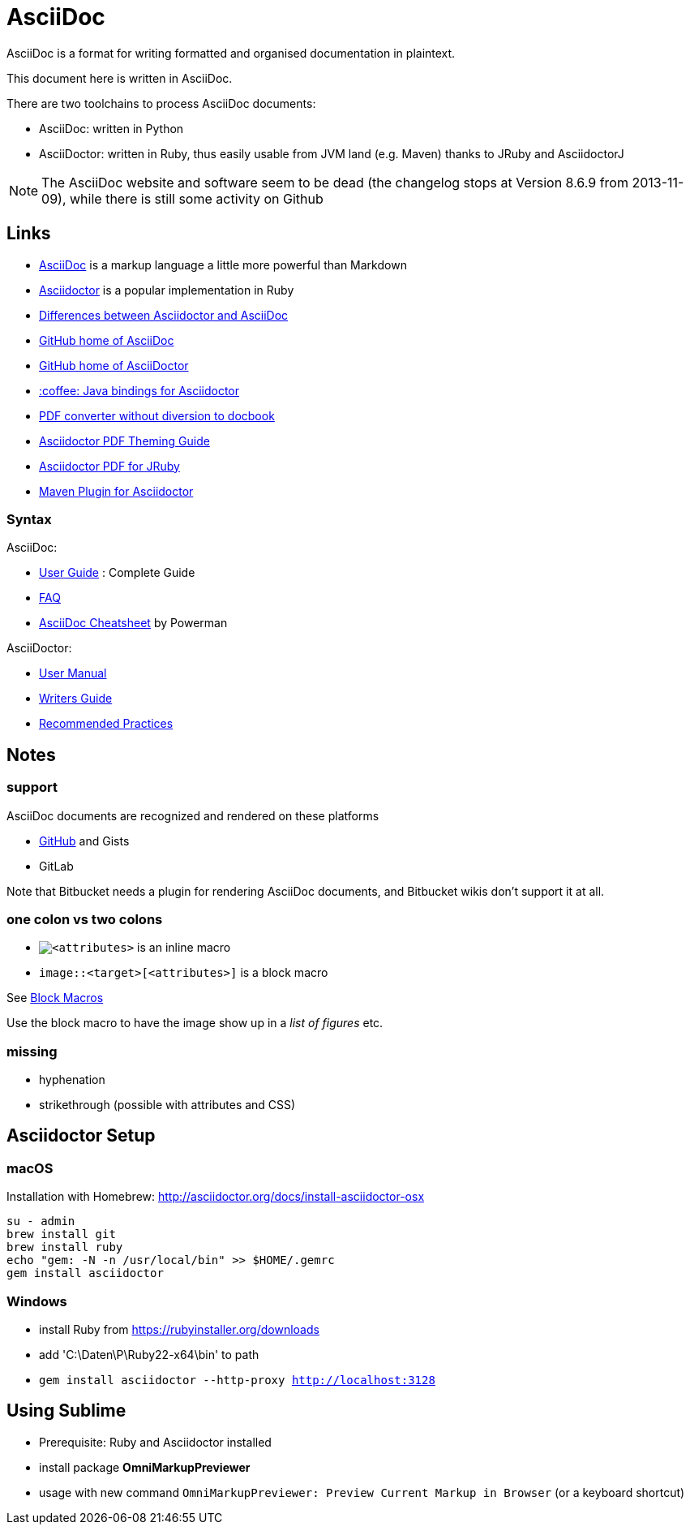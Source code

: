 = AsciiDoc

AsciiDoc is a format for writing formatted and organised documentation in plaintext.

This document here is written in AsciiDoc.

There are two toolchains to process AsciiDoc documents:

* AsciiDoc: written in Python
* AsciiDoctor: written in Ruby, thus easily usable from JVM land (e.g. Maven) thanks to JRuby and AsciidoctorJ

[NOTE]
The AsciiDoc website and software seem to be dead (the changelog stops at Version 8.6.9 from 2013-11-09), while there is still some activity on Github

== Links

* http://asciidoc.org[AsciiDoc] is a markup language a little more powerful than Markdown
* http://asciidoctor.org[Asciidoctor] is a popular implementation in Ruby
* http://asciidoctor.org/docs/asciidoc-asciidoctor-diffs[Differences between Asciidoctor and AsciiDoc]
* https://github.com/asciidoc/asciidoc[GitHub home of AsciiDoc]
* https://github.com/asciidoctor/asciidoctor[GitHub home of AsciiDoctor]
* https://github.com/asciidoctor/asciidoctorj[:coffee: Java bindings for Asciidoctor]
* https://github.com/asciidoctor/asciidoctor-pdf[PDF converter without diversion to docbook]
* https://github.com/asciidoctor/asciidoctor-pdf/blob/master/docs/theming-guide.adoc[Asciidoctor PDF Theming Guide]
* https://github.com/asciidoctor/asciidoctorj-pdf[Asciidoctor PDF for JRuby]
* https://github.com/asciidoctor/asciidoctor-maven-plugin[Maven Plugin for Asciidoctor]

=== Syntax

AsciiDoc:

* http://asciidoc.org/userguide.html[User Guide] : Complete Guide
* http://asciidoc.org/faq.html[FAQ]
* http://powerman.name/doc/asciidoc[AsciiDoc Cheatsheet] by Powerman

AsciiDoctor:

* http://asciidoctor.org/docs/user-manual[User Manual]
* http://asciidoctor.org/docs/asciidoc-writers-guide[Writers Guide]
* http://asciidoctor.org/docs/asciidoc-recommended-practices[Recommended Practices]

== Notes

=== support

AsciiDoc documents are recognized and rendered on these platforms

* http://asciidoctor.org/news/2013/01/30/asciidoc-returns-to-github/[GitHub] and Gists
* GitLab

Note that Bitbucket needs a plugin for rendering AsciiDoc documents,
and Bitbucket wikis don't support it at all.


=== one colon vs two colons

* `image:<target>[<attributes>]` is an inline macro
* `image::<target>[<attributes>]` is a block macro

See http://asciidoc.org/userguide.html#_block_macros[Block Macros]

Use the block macro to have the image show up in a _list of figures_ etc.

=== missing

* hyphenation
* strikethrough (possible with attributes and CSS)


== Asciidoctor Setup

=== macOS

Installation with Homebrew: http://asciidoctor.org/docs/install-asciidoctor-osx

----
su - admin
brew install git
brew install ruby
echo "gem: -N -n /usr/local/bin" >> $HOME/.gemrc
gem install asciidoctor
----

=== Windows

* install Ruby from https://rubyinstaller.org/downloads
* add 'C:\Daten\P\Ruby22-x64\bin' to path
* `gem install asciidoctor --http-proxy http://localhost:3128`


== Using Sublime

* Prerequisite: Ruby and Asciidoctor installed
* install package *OmniMarkupPreviewer*
* usage with new command `OmniMarkupPreviewer: Preview Current Markup in Browser` (or a keyboard shortcut)
